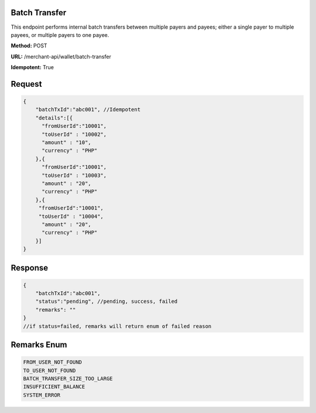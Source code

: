 Batch Transfer
~~~~~~~~~~~~~~~~~~~~~~~~
This endpoint performs internal batch transfers between multiple payers and payees; either a single payer to multiple payees, or multiple payers to one payee.

**Method:** POST

**URL:** /merchant-api/wallet/batch-transfer

**Idempotent:** True

Request
~~~~~~~

.. code-block:: JSON

   {  
       "batchTxId":"abc001", //Idempotent
       "details":[{
         "fromUserId":"10001",
         "toUserId" : "10002",
         "amount" : "10",
         "currency" : "PHP"
       },{
         "fromUserId":"10001",
         "toUserId" : "10003",
         "amount" : "20",
         "currency" : "PHP"
       },{
        "fromUserId":"10001",
        "toUserId" : "10004",
         "amount" : "20",
         "currency" : "PHP"
       }]
   }

Response
~~~~~~~

.. code-block:: JSON

   {
       "batchTxId":"abc001",
       "status":"pending", //pending, success, failed
       "remarks": "" 
   }
   //if status=failed, remarks will return enum of failed reason

Remarks Enum
~~~~~~~

.. code-block:: console

   FROM_USER_NOT_FOUND
   TO_USER_NOT_FOUND
   BATCH_TRANSFER_SIZE_TOO_LARGE
   INSUFFICIENT_BALANCE
   SYSTEM_ERROR
